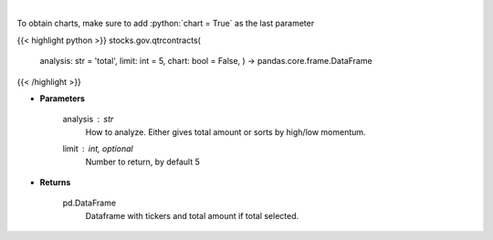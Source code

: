 .. role:: python(code)
    :language: python
    :class: highlight

|

.. raw:: html

    <h3>
    > Analyzes quarterly contracts by ticker
    </h3>

To obtain charts, make sure to add :python:`chart = True` as the last parameter

{{< highlight python >}}
stocks.gov.qtrcontracts(
    analysis: str = 'total',
    limit: int = 5,
    chart: bool = False,
    ) -> pandas.core.frame.DataFrame
{{< /highlight >}}

* **Parameters**

    analysis : *str*
        How to analyze.  Either gives total amount or sorts by high/low momentum.
    limit : int, optional
        Number to return, by default 5

    
* **Returns**

    pd.DataFrame
        Dataframe with tickers and total amount if total selected.
    